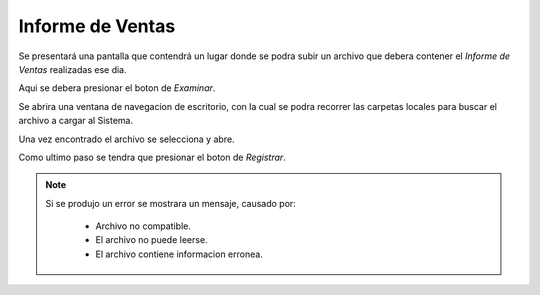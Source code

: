 Informe de Ventas
================
Se presentará una pantalla que contendrá un lugar donde se podra subir un archivo que debera contener el *Informe de Ventas* realizadas ese dia.

.. image:: _static/informedeventas1.png
   :align: center

Aqui se debera presionar el boton de *Examinar*.

.. image:: _static/btninformedeventasexaminar.png
   :align: center

Se abrira una ventana de navegacion de escritorio, con la cual se podra recorrer las carpetas locales para buscar el archivo a cargar al Sistema.

.. image:: _static/informedeventas2.png
   :align: center

Una vez encontrado el archivo se selecciona y abre.

.. image:: _static/informedeventas3.png
   :align: center

Como ultimo paso se tendra que presionar el boton de *Registrar*.

.. image:: _static/btnregistrarinfoventas.png
   :align: center

.. NOTE::
    Si se produjo un error se mostrara un mensaje, causado por:

        - Archivo no compatible.
        - El archivo no puede leerse.
        - El archivo contiene informacion erronea.

    .. image:: _static/error1infoventas.png
       :align: center